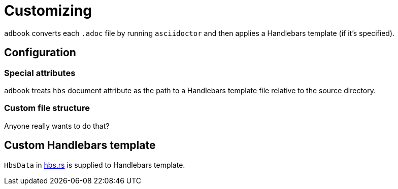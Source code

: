 = Customizing

`adbook` converts each `.adoc` file by running `asciidoctor` and then applies a Handlebars template (if it's specified).

== Configuration

=== Special attributes

`adbook` treats `hbs` document attribute as the path to a Handlebars template file relative to the source directory.

=== Custom file structure

Anyone really wants to do that?

== Custom Handlebars template

`HbsData` in https://docs.rs/adbook/latest/adbook/build/convert/hbs.html[hbs.rs] is supplied to Handlebars template.

